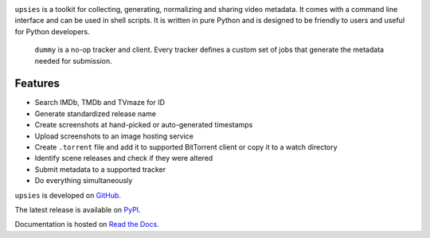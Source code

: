 .. image:: https://img.shields.io/pypi/pyversions/upsies
           :target: https://www.python.org/
.. image:: https://img.shields.io/pypi/l/upsies
           :target: https://www.gnu.org/licenses/gpl-3.0.en.html
.. image:: https://img.shields.io/pypi/v/upsies
           :target: https://pypi.org/project/upsies/
.. image:: https://img.shields.io/librariesio/release/pypi/upsies
           :target: https://github.com/plotski/upsies/network/dependencies
.. image:: https://img.shields.io/github/commit-activity/m/plotski/upsies
           :target: https://github.com/plotski/upsies/commits/master
.. image:: https://img.shields.io/pypi/dm/upsies
           :target: https://pypistats.org/packages/upsies

``upsies`` is a toolkit for collecting, generating, normalizing and sharing
video metadata. It comes with a command line interface and can be used in shell
scripts. It is written in pure Python and is designed to be friendly to users
and useful for Python developers.

.. figure:: docs/demo.gif

   ``dummy`` is a no-op tracker and client. Every tracker defines a custom set
   of jobs that generate the metadata needed for submission.

Features
--------

* Search IMDb, TMDb and TVmaze for ID
* Generate standardized release name
* Create screenshots at hand-picked or auto-generated timestamps
* Upload screenshots to an image hosting service
* Create ``.torrent`` file and add it to supported BitTorrent client or copy it
  to a watch directory
* Identify scene releases and check if they were altered
* Submit metadata to a supported tracker
* Do everything simultaneously

``upsies`` is developed on `GitHub <https://github.com/plotski/upsies>`_.

The latest release is available on `PyPI <https://pypi.org/project/upsies>`_.

Documentation is hosted on `Read the Docs <https://upsies.readthedocs.io/en/latest/>`_.
